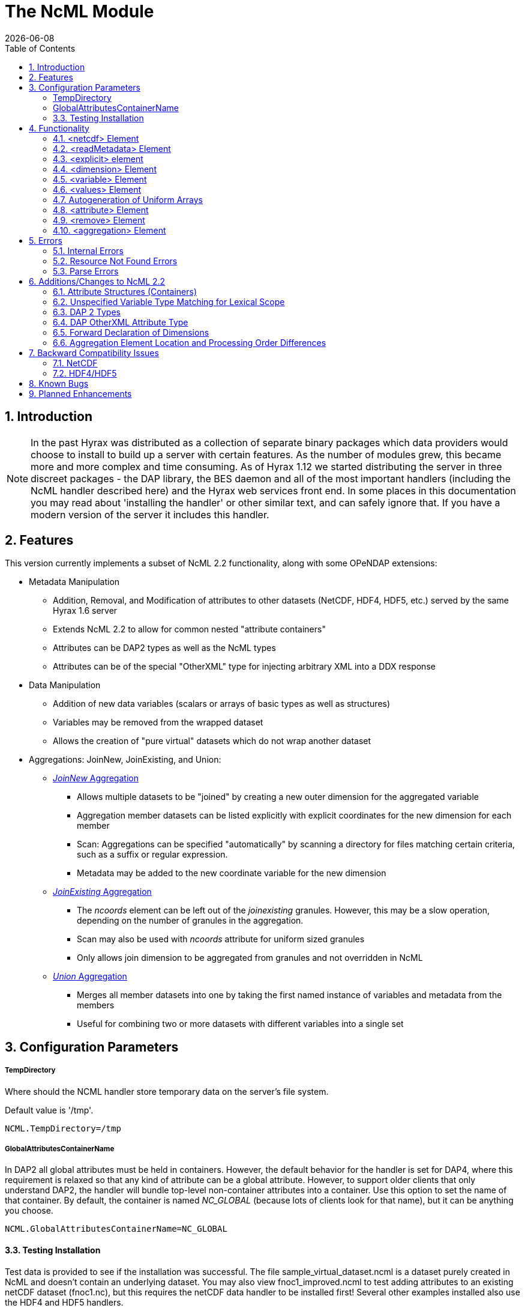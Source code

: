 = The NcML Module
:Leonard Porrello <lporrel@gmail.com>:
{docdate}
:numbered:
:toc:

== Introduction

NOTE: In the past Hyrax was distributed as a collection of separate
binary packages which data providers would choose to install to build up
a server with certain features. As the number of modules grew, this
became more and more complex and time consuming. As of Hyrax 1.12 we
started distributing the server in three discreet packages - the DAP
library, the BES daemon and all of the most important handlers
(including the NcML handler described here) and the Hyrax web services
front end. In some places in this documentation you may read about
'installing the handler' or other similar text, and can safely ignore
that. If you have a modern version of the server it includes this
handler.

== Features

This version currently implements a subset of NcML 2.2 functionality,
along with some OPeNDAP extensions:

* Metadata Manipulation
** Addition, Removal, and Modification of attributes to other datasets
(NetCDF, HDF4, HDF5, etc.) served by the same Hyrax 1.6 server
** Extends NcML 2.2 to allow for common nested "attribute containers"
** Attributes can be DAP2 types as well as the NcML types
** Attributes can be of the special "OtherXML" type for injecting
arbitrary XML into a DDX response
* Data Manipulation
** Addition of new data variables (scalars or arrays of basic types as
well as structures)
** Variables may be removed from the wrapped dataset
** Allows the creation of "pure virtual" datasets which do not wrap
another dataset
* Aggregations: JoinNew, JoinExisting, and Union:
** xref:join_new_aggregation[_JoinNew_ Aggregation]
*** Allows multiple datasets to be "joined" by creating a new outer
dimension for the aggregated variable
*** Aggregation member datasets can be listed explicitly with explicit
coordinates for the new dimension for each member
*** Scan: Aggregations can be specified "automatically" by scanning a
directory for files matching certain criteria, such as a suffix or
regular expression.
*** Metadata may be added to the new coordinate variable for the new
dimension
** xref:join_existing_aggregation[_JoinExisting_ Aggregation]
*** The _ncoords_ element can be left out of the _joinexisting_
granules. However, this may be a slow operation, depending on the number
of granules in the aggregation.
*** Scan may also be used with _ncoords_ attribute for uniform sized
granules
*** Only allows join dimension to be aggregated from granules and not
overridden in NcML
** xref:union_aggregation[_Union_ Aggregation]
*** Merges all member datasets into one by taking the first named
instance of variables and metadata from the members
*** Useful for combining two or more datasets with different variables
into a single set

== Configuration Parameters

===== TempDirectory

Where should the NCML handler store temporary data on the server's file
system.

Default value is '/tmp'.

-----------------------
NCML.TempDirectory=/tmp
-----------------------

===== GlobalAttributesContainerName

In DAP2 all global attributes must be held in containers. However, the
default behavior for the handler is set for DAP4, where this requirement
is relaxed so that any kind of attribute can be a global attribute.
However, to support older clients that only understand DAP2, the handler
will bundle top-level non-container attributes into a container. Use
this option to set the name of that container. By default, the container
is named _NC_GLOBAL_ (because lots of clients look for that name), but
it can be anything you choose.

--------------------------------------------
NCML.GlobalAttributesContainerName=NC_GLOBAL
--------------------------------------------

==== Testing Installation

Test data is provided to see if the installation was successful. The
file sample_virtual_dataset.ncml is a dataset purely created in NcML and
doesn't contain an underlying dataset. You may also view
fnoc1_improved.ncml to test adding attributes to an existing netCDF
dataset (fnoc1.nc), but this requires the netCDF data handler to be
installed first! Several other examples installed also use the HDF4 and
HDF5 handlers.

== Functionality

This version of the NcML Module implements a subset of NcML 2.2
functionality.

Our module can currently...

* Refer only to files being served locally (not remotely)
* Add, modify, and remove attribute metadata to a dataset
* Create a purely virtual dataset using just NcML and no underlying
dataset
* Create new scalar variables of any simple NcML type or simple DAP type
* Create new Structure variables (which can contain new child variables)
* Create new N-dimensional arrays of simple types (NcML or DAP)
* Remove existing variables from a wrapped dataset
* Rename existing variables in a wrapped dataset
* Name dimensions as a mnemonic for specifying Array shapes
* Perform union aggregations on multiple datasets, virtual or wrapped or
both
* Perform joinNew aggregations to merge a variable across multiple
datasets by creating a new outer dimension
* Specify aggregation member datasets by scanning directories for files
matching certain criteria

We describe each supported NcML element in detail below.

==== <netcdf> Element

The <netcdf> element is used to define a dataset, either a wrapped
dataset that is to be modified, a pure virtual dataset, or a member
dataset of an aggregation. The <netcdf> element is assumed to be the
topmost node, or as a child of an aggregation element.

===== Local vs. Remote Datasets

We assume that the location attribute (__netcdf@location__) refers to
the full path (with respect to the BES data root directory) of a
_*local*_ dataset (served by the same Hyrax server). The current version
of the module cannot be used to modify remote datasets.

If _netcdf@location_ is the empty string (or unspecified, as empty is
the default), the dataset is a pure virtual dataset, fully specified
within the NcML file itself. Attributes and variables may be fully
described and accessed with constraints just as normal datasets in this
manner. The installed sample datafile "sample_virtual_dataset.ncml" is
an example test case for this functionality.

===== Unsupported Attributes

The current version does not support the following attributes of
<netcdf>:

* enhance
* addRecords
* fmrcDefinition (will be supported when FMRC aggregation is added)

==== <readMetadata> Element

The <readMetadata/> element is the default, so is effectively not
needed.

==== <explicit> element

The <explicit/> element simply clears all attribute tables in the
referred to netcdf@location before applying the rest of the NcML
transformations to the metadata.

==== <dimension> Element

The <dimension> element has limited functionality in this release since
the DAP2 doesn't support dimensions as more than mnemonics at this time.
The limitations are:

* We only parse the _dimension@name_ and _dimension@length_ attributes.
* Dimensions can only be specified as a direct child of a <netcdf>
element prior to any reference to them

For example...

--------------------------------------------------------------
<netcdf> 
  <dimension name="station" length="2"/>
  <dimension name="samples" length="5"/>
  <!-- Some variable elements refer to the dimensions here -->
</netcdf>
--------------------------------------------------------------

The dimension element sets up a mapping from the _name_ to the unsigned
integer _length_ and can be used in a _variable@shape_ to specify a
length for an array dimension (see the section on <variable> below). The
dimension map is cleared when </netcdf> is encountered (though this
doesn't matter currently since we allow only one right now, but it will
matter for aggregation, potentially). We also do not support <group>,
which is the only other legal place in NcML 2.2 for a dimension element.

**Parse Errors**:

* If the name and length are not both specified.
* If the dimension name already exists in the current scope
* If the length is not an unsigned integer
* If any of the other attributes specified in NcML 2.2 are used. We do
not handle them, so we consider them errors now.

==== <variable> Element

The <variable> element is used to:

* Provide lexical scope for a contained <attribute> or <variable>
element
* Rename existing variables
* Add new scalar variables of simple types
* Add new Structure variables
* Add new N-dimensional Array's of simple types
* Specify the coordinate variable for the new dimension in a joinNew
aggregation

We describe each in turn in more detail.

*NB:* _When working with an existing variable (array or otherwise) it is
not required that the variable type be specified in it' NcML
declaration. All that is needed is the correct name (in lexical scope).
When specifying the type for an existing variable care must be taken to
ensure that the type specified in the NcML document matches the type of
the existing variable. In particular, variables that are arrays must be
called array, and not the type of the template primitive._

===== Specifying Lexical Scope with <variable type="">

Consider the following example:

--------------------------------------------------------------------------
  <variable name="u">
    <attribute name="Metadata" type="string">This is metadata!</attribute>
  </variable>
--------------------------------------------------------------------------

This code assumes that a variable named "u" exists (of any type since we
do not specify) and provides the lexical scope for the attribute
"Metadata" which will be added or modified within the attribute table
for the variable "u" (it's qualified name would be "u.Metadata").

===== Nested DAP Structure and Grid Scopes

Scoping variable elements may be nested if the containing variable is a
Structure (this includes the special case of Grid)

----------------------------------------------------------
 <variable name="DATA_GRANULE" type="Structure">
    <variable name="PlanetaryGrid" type="Structure">
      <variable name="percipitate">
    <attribute name="units" type="String" value="inches"/>
      </variable>
    </variable>
  </variable>
----------------------------------------------------------

This adds a "unit" attribute to the variable "percipitate" within the
nested Structure's ("DATA_GRANULE.PlanetaryGrid.percipitate" as fully
qualified name). Note that we *must* refer to the type explicitly as a
"Structure" so the parser knows to traverse the tree.

*Note* the variable might be of type Grid, but the type "Structure" must
be used in the NcML to traverse it.

===== Adding Multiple Attributes to the Same Variable

Once the variable's scope is set by the opening <variable> element, more
than one attribute can be specified within it. This will make the NcML
more readable and also will make the parsing more efficient since the
variable will only need to be looked up once.

For example...

----------------------------------------------------------
<variable name="Foo">
   <attribute name="Attr_1" type="string" value="Hello"/>
   <attribute name="Attr_2" type="string" value="World!"/>
</variable>
----------------------------------------------------------

...should be preferred over...

----------------------------------------------------------
<variable name="Foo">
   <attribute name="Attr_1" type="string" value="Hello"/>
</variable>

<variable name="Foo">
   <attribute name="Attr_2" type="string" value="World!"/>
</variable>
----------------------------------------------------------

...although they produce the same result. Any number of attributes can be
specified before the variable is closed.

===== Renaming Existing Variables

The attribute _variable@orgName_ is used to rename an existing variable.

For example...

--------------------------------------------
<variable name="NewName" orgName="OldName"/>
--------------------------------------------

...will rename an existing variable at the current scope named "OldName" to
"NewName". After this point in the NcML file (such as in constraints
specified for the DAP request), the variable is known by "NewName".

Note that the type is not required here --- the variable is assumed to
exist and its existing type is used. It is not possible to change the
type of an existing variable at this time!

**Parse Errors**:

* If a variable with _variable@orgName_ doesn't exist in the current
scope
* If the new name _variable@name_ is already taken in the current scope
* If a new variable is created but does not have exactly one values
element

===== Adding a New Scalar Variable

The <variable> element can be used to create a new scalar variable of a
simple type (i.e. an atomic NcML type such as "int" or "float", or any
DAP atomic type, such as "UInt32" or "URL") by specifying an empty
_variable@shape_ (which is the default), a simple type for
__variable@type__, and a contained <values> element with the one value
of correct type.

For example...

-----------------------------------------------------------------------
<variable name="TheAnswerToLifeTheUniverseAndEverything" type="double">
    <attribute name="SolvedBy" type="String" value="Deep Thought"/>
    <values>42.000</values>
  </variable>
-----------------------------------------------------------------------

...will create a new variable named
"TheAnswerToLifeTheUniverseAndEverything" at the current scope. It has
no shape so will be a scalar of type "double" and will have the value
42.0.

**Parse Errors**:

* It is a parse error to not specify a <values> element with exactly one
proper value of the variable type.
* It is a parse error to specify a malformed or out of bounds value for
the data type

===== Adding a New Structure Variable

A new Structure variable can be specified at the global scope or within
another Structure. It is illegal for an array to have type structure, so
the shape must be empty.

For example...

----------------------------------------------------------------------------------------------------------
<variable name="MyNewStructure" type="Structure">
    <attribute name="MetaData" type="String" value="This is metadata!"/>
    <variable name="ContainedScalar1" type="String"><values>I live in a new structure!</values></variable>
    <variable name="ContainedInt1" type="int"><values>42</values></variable>
  </variable>
----------------------------------------------------------------------------------------------------------

...specifies a new structure called "MyNewStructure" which contains two
scalar variable fields "ContainedScalar1" and "ContainedInt1".

Nested structures are allowed as well.

**Parse Error**:

* If another variable or attribute exists at the current scope with the
new name.
* If a <values> element is specified as a direct child of a new
Structure --- structures cannot contain values, only attributes and
other variables.

===== Adding a New N-dimensional Array

An N-dimensional array of a simple type may be created virtually as well
by specifying a non-empty __variable@shape__. The shape contains the
array dimensions in left-to-right order of slowest varying dimension
first. For example...

-------------------------------------------------------------------------------------------------------
 <variable name="FloatArray" type="float" shape="2 5">
      <!-- values specified in row major order (leftmost dimension in shape varies slowest) 
    Any whitespace is a valid separator by default, so we can use newlines to pretty print 2D matrices.
    -->
      <values>
    0.1 0.2 0.3 0.4 0.5
    1.1 1.1 1.3 1.4 1.5
      </values>
    </variable>
-------------------------------------------------------------------------------------------------------

...will specify a 2x5 dimension array of float values called "FloatArray".
The <values> element must contain 2x5=10 values in row major order
(slowest varying dimension first). Since whitespace is the default
separator, we use a newline to show the dimension boundary for the
values, which is easy to see for a 2D matrix such as this.

A dimension name may also be used to refer mnemonically to a length. The
DAP response will use this mnemonic in its output, but it is not
currently used for shared dimensions, only as a mnemonic. See the
section on the <dimension> element for more information. For example...

-----------------------------------------------------------------
<netcdf>
 <dimension name="station" length="2"/>
 <dimension name="sample" length="5"/>
 <variable name="FloatArray" type="float" shape="station sample">
      <values>
    0.1 0.2 0.3 0.4 0.5
    1.1 1.1 1.3 1.4 1.5
      </values>
    </variable>
-----------------------------------------------------------------

...will produce the same 2x5 array, but will incorporate the dimension
mnemonics into the response. For example, here's the DDS response:

--------------------------------------------------
Dataset {
     Float32 FloatArray[station = 2][samples = 5];
} sample_virtual_dataset.ncml;
--------------------------------------------------

Note that the <values> element respects the _values@separator_ attribute
if whitespace isn't correct. This is very useful for arrays of strings
with whitespace, for example...

-----------------------------------------------------------
<variable name="StringArray" type="string" shape="3">
  <values separator="*">String 1*String 2*String 3</values>
</variable>
-----------------------------------------------------------

...creates a length 3 array of string StringArray = \{"String 1", "String
2", "String 3"}.

**Parse Errors**:

* It is an error to specify the incorrect number of values
* It is an error if any value is malformed or out of range for the data
type.
* It is an error to specify a named dimension which does not exist in
the current <netcdf> scope.
* It is an error to specify an Array whose flattened size (product of
dimensions) is > 2^31-1.

===== Specifying the New Coordinate Variable for a joinNew Aggregation

In the special case of a joinNew aggregation, the new coordinate
variable may be specified with the <variable> element. The new
coordinate variable is _defined_ to have the same name as the new
dimension. This allows for several things:

* Explicit specification of the variable type and coordinates for the
new dimension
* Specification of the metadata for the new coordinate variable

In the first case, the author can specify explicitly the type of the new
coordinate variable and the actual values for each dataset. In this
case, the variable _must_ be specified _after_ the aggregation element
in the file so the new dimension's size (number of member datasets) may
be known and error checking performed. Metadata can also be added to the
variable here.

In the second case, the author may just specify the variable name, which
allows one to specify the metadata for a coordinate variable that is
automatically generated by the aggregation itself. This is the only
allowable case for a variable element to _not_ contain a values element!
Coordinate variables are generated automatically in two cases:

* The author has specified an explicit list of member datasets, with or
without explicit coordVal attributes.
* The author has used a <scan> element to specify the member datasets
via a directory scan

In this case, the <variable> element may come before or after the
<aggregation>.

*Parse Errors:*

* If an explicit variable is declared for the new coordinate variable:
** And it contains explicit values, the number of values must be equal
to the number of member datasets in the aggregation.
** It must be specifed _after_ the <aggregation> element

* If a numeric coordVal is used to specify the first member dataset's
coordinate, then _all_ datasets must contain a numerical coordinate.

* An error is thrown if the specified aggregation variable (variableAgg)
is not found in _all_ member datasets.

* An error is thrown if the specified aggregation variable is not of the
same type in _all_ member datasets. Coercion is _not_ performed!

* An error is thrown if the specified aggregation variables in all
member datasets do not have the same shape

* An error is thrown if an explicit coordinate variable is specified
with a shape that is _not_ the same as the new dimension name (and the
variable name itself).

==== <values> Element

The <values> element can only be used in the context of a *new* variable
of scalar or array type. We cannot change the values for existing
variables in this version of the handler. The characters content of a
<values> element is considered to be a separated list of value tokens
valid for the type of the variable of the parent element. The number of
specified tokens in the content _must_ equal the product of the
dimensions of the enclosing __variable@shape__, or be one value for a
scalar. It is an error to _not_ specify a <values> element for a
declared new variable as well.

===== Changing the Separator Tokens

The author may specify values@separator to change the default value
token separator from the default whitespace. This is very useful for
specifying arrays of strings with whitespace in them, or if data in CSV
form is being pasted in.

==== Autogeneration of Uniform Arrays

We also can parse _values@start_ and _values@increment_ INSTEAD OF
tokens in the content. This will "autogenerate" a uniform array of
values of the given product of dimensions length for the containing
variable. For example:

----------------------------------------------
<variable name="Evens" type="int" shape="100">
  <values start="0" increment="2"/>
</variable>
----------------------------------------------

will specify an array of the first 100 even numbers (including 0).

**Parse Errors**:

* If the incorrect number of tokens are specified for the containing
variable's shape
* If any value token cannot be parsed as a valid value for the
containing variable's type
* If content is specified in addition to start and increment
* If only one of start or increment is specified
* If the values element is placed anywhere except within a NEW variable.

==== <attribute> Element

As an overview, whenever the parser encounters an <attribute> with a
non-existing name (at the current scope), it creates a new one, whether
a container or atomic attribute (see below). If the attribute exists,
its value and/or type is modified to those specified in the <attribute>
element. If an attribute structure (container) exists, it is used to
define a nested lexical scope for child attributes.

Attributes may be scalar (one value) or one dimensional arrays. Arrays
are specified by using whitespace (default) to separate the different
values. The attribute@separator may also be set in order to specify a
different separator, such as CSV format or to specify a non-whitespace
separator so strings with whitespace are not tokenized. We will give
examples of creating array attributes below.

===== Adding New Attributes or Modifying an Existing Attribute

If a specified attribute with the attribute@name does not exist at the
current lexical scope, a new one is created with the given type and
value. For example, assume "new_metadata" doesn't exist at the current
parse scope. Then...

---------------------------------------------------------------------------
<attribute name="new_metadata" type="string" value="This is a new entry!"/>
---------------------------------------------------------------------------

...will create the attribute at that scope. Note that value can be
specified in the content of the element as well. This is identical to
the above:

-----------------------------------------------------------------------------
<attribute name="new_metadata" type="string">This is a new entry!</attribute>
-----------------------------------------------------------------------------

If the attribute@name already exists at the scope, it is modified to
contain the specified type and value.

===== Arrays

As in NcML, for numerical types an array can be specified by separating
the tokens by whitespace (default) or be specifying the token separator
with attribute@separator. For example...

------------------------------------------------------
<attribute name="myArray" type="int">1 2 3</attribute>
------------------------------------------------------

...and...

--------------------------------------------------------------------
<attribute name="myArray" type="int" separator=",">1,2,3</attribute>
--------------------------------------------------------------------

...both specify the same array of three integers named "myArray".

TODO Add more information on splitting with a separator!

===== Structures (Containers)

We use attribute@type="Structure" to define a new (or existing)
attribute container. So if we wanted to add a new attribute structure,
we'd use something like this:

----------------------------------------------------------------
  <attribute name="MySamples" type="Structure">
    <attribute name="Location" type="string" value="Station 1"/>
    <attribute name="Samples" type="int">1 4 6</attribute>
  </attribute>
----------------------------------------------------------------

Assuming "MySamples" doesn't already exist, an attribute container will
be created at the current scope and the "Location" and "Samples"
attributes will be added to it.

Note that we can create nested attribute structures to arbitrary depth
this way as well.

If the attribute container with the given name already exists at the
current scope, then the attribute@type="Structure" form is used to
define the lexical scope for the container. In other words, child
<attribute> elements will be processed within the scope of the
container. For example, in the above example, if "MySamples" already
exists, then the "Location" and "Samples" will be processed within the
existing container (they may or may not already exist as well).

===== Renaming an Existing Attribute or Attribute Container

We also support the attribute@orgName attribute for renaming attributes.

For example...

-----------------------------------------------------------
<attribute name="NewName" orgName="OldName" type="string"/>
-----------------------------------------------------------

will rename an existing attribute "OldName" to "NewName" while leaving
its value alone. If attribute@value is also specified, then the
attribute is renamed _and_ has its value modified.

This works for renaming attribute containers as well:

----------------------------------------------------------------------------
<attribute name="MyNewContainer" orgName="MyOldContainer" type="Structure"/>
----------------------------------------------------------------------------

...will rename an existing "MyOldContainer" to "MyNewContainer". Note that
any children of this container will remain in it.

===== DAP _OtherXML_ Extension

The module now allows specification of attributes of the new DAP type
"OtherXML". This allows the NCML file author to inject arbitrary
well-formed XML into an attribute for clients that want XML metadata
rather than just string or url. Internally, the attribute is still a
string (and in a DAP DAS response will be quoted inside one string).
However, since it is XML, the NCMLParser still parses it and checks it
for well-formedness (but NOT against schemas). This extension allows the
NCMLParser to parse the arbitrary XML within the given attribute without
causing errors, since it can be any XML.

The injected XML is most useful in the DDX response, where it shows up
directly in the response as XML. XSLT and other clients can then parse
it.

===== Errors

* The XML *must* be in the content of the <attribute type="OtherXML">
element. It is a parser error for _attribute@value_ to be set if
_attribute@type_ is "OtherXML".
* The XML must also be well-formed since it is parsed. A parse error
will be thrown if the OtherXML is malformed.

===== Example

Here's an example of the use of this special case:

--------------------------------------------------------------------------------------------------------------------------------------
<netcdf xmlns="http://www.unidata.ucar.edu/namespaces/netcdf/ncml-2.2" location="/coverage/200803061600_HFRadar_USEGC_6km_rtv_SIO.nc">

    <attribute name="someName" type="OtherXML">
        <Domain xmlns="http://www.opengis.net/wcs/1.1" 
                xmlns:ows="http://www.opengis.net/ows/1.1"
                xmlns:gml="http://www.opengis.net/gml/3.2"
                >
            <SpatialDomain>
                <ows:BoundingBox crs="urn:ogc:def:crs:EPSG::4326">
                    <ows:LowerCorner>-97.8839 21.736</ows:LowerCorner>
                    <ows:UpperCorner>-57.2312 46.4944</ows:UpperCorner>
                </ows:BoundingBox>
            </SpatialDomain>
            <TemporalDomain>
                <gml:timePosition>2008-03-27T16:00:00.000Z</gml:timePosition>
            </TemporalDomain>
        </Domain>
        <SupportedCRS xmlns="http://www.opengis.net/wcs/1.1">urn:ogc:def:crs:EPSG::4326</SupportedCRS>
        <SupportedFormat xmlns="http://www.opengis.net/wcs/1.1">netcdf-cf1.0</SupportedFormat>
        <SupportedFormat xmlns="http://www.opengis.net/wcs/1.1">dap2.0</SupportedFormat>
    </attribute>

</netcdf>
--------------------------------------------------------------------------------------------------------------------------------------

*TODO* Put the DDX response for the above in here!

===== Namespace Closure

Furthermore, the parser will make the chunk of OtherXML "namespace
closed". This means any namespaces specified in parent NCML elements of
the OtherXML tree will be "brought down" and added to the _root_
OtherXML elements so that the subtree may be pulled out and added to the
DDX and still have its namespaces. The algorithm doesn't just bring used
prefixes, but brings _all_ of the lexically scoped closest namespaces in
all ancestors. In other words, it adds unique namespaces (as determined
by prefix) in order from the root of the OtherXML tree as it traverses
to the root of the NCML document.

Namespace closure is a syntactic sugar that simplifies the author's task
since they can specify the namespaces just once at the top of the NCML
file and expect that when the subtree of XML is added to the DDX that
these namespaces will come along with that subtree of XML. Otherwise
they have to explicitly add the namespaces to each attributes.

*TODO* Add an example!

==== <remove> Element

The <remove> element can remove attributes and variables. For example...

-----------------------------------------------
  <attribute name="NC_GLOBAL" type="Structure">
    <remove name="base_time" type="attribute"/>
  </attribute>
-----------------------------------------------

...will remove the attribute named "base_time" in the attribute structure
named "NC_GLOBAL".

Note that this works for attribute containers as well. We could
recursively remove the _entire_ attribute container (i.e. it and all its
children) with:

--------------------------------------------
 <remove name="NC_GLOBAL" type="attribute"/>
--------------------------------------------

It also can be used to remove variables from existing datasets:

-------------------------------------------------------
  <remove name="SomeExistingVariable" type="variable"/>
-------------------------------------------------------

This also recurses on variables of type Structure --- the entire
structure including all of its children are removed from the dataset's
response.

**Parse Errors**:

* It is a parse error if the given attribute or variable doesn't exist
in the current scope

=== <aggregation> Element

NOTE: The syntax used by Hyrax is slightly different from the
THREDDS Data Server (TDS). In particular, we do not process the
<aggregation> element prior to other elements in the dataset, so in some
cases the relative ordering of the <aggregation> and references to
variables within the aggregation matters.

Aggregation involves combining multiple datasets (<netcdf>) into a
virtual "single" dataset in various ways. For a tutorial on aggregation
in NcML 2.2, the reader is referred to the Unidata page:
http://www.unidata.ucar.edu/software/netcdf/ncml/v2.2/Aggregation.html

NcML 2.2 supports multiple types of aggregation: union, joinNew,
joinExisting, and fmrc (forecast model run collection).

The current version of the NcML module supports two of these
aggregations:

* Union
link:../aggregation/NCML_Module_Aggregation_Union.adoc[NCML_Module_Aggregation_Union]
* JoinNew
link:../aggregation/NCML_Module_Aggregation_JoinNew.adoc[NCML_Module_Aggregation_JoinNew]

A _union_ aggregation specifies that the first instance of a variable or
attribute (by name) that is found in the ordered list of datasets will
be the one in the output aggregation. This is useful for combining two
dataset files, each which may contain a single variable, into a
composite dataset with both variables.

A _JoinNew_ aggregation joins a variable which exists in multiple datasets
(usually samples of a datum over time) into a new variable containing
the data from _all_ member datasets by creating a new outer dimension.
The __i__th component in the new outer dimension is the variable's data
from the __i__th member dataset. It also adds a new coordinate variable
of whose name is the new dimension's name and whose shape (length) is
the new dimension as well. This new coordinate variable may be
explicitly given by the author or may be autogenerated in one of several
ways.

==== <scan> Element

The scan element can be used within an aggregation context to allow a
directory to be searched in various ways in order to specify the members
of an aggregation. This allows a static NcML file to refer to an
aggregation which may change over time, such as where a new data file is
generated each day.

**link:../aggregation/NCML_Module_Aggregation_JoinNew.adoc[We describe usage of
the <scan> element in detail in the joinNew aggregation tutorial
here.]**.

== Errors

There are three types of error messages that may be returned:

* Internal Error
* Resource Not Found Error
* Parse Error

=== Internal Errors

*Internal errors* should be reported to support@opendap.org as they are
likely bugs.

=== Resource Not Found Errors

If the netcdf@location specifies a non-existent local dataset (one that
is not being served by the same Hyrax server), it will specify the
resource was not found. This may also be returned if a handler for the
specified dataset is not currently loaded in the BES. Users should test
that the dataset to be wrapped already exists and can be viewed on the
running server before writing NcML to add metadata. It's also an error
to refer to remote datasets (at this time).

=== Parse Errors

*Parse errors* are user errors in the NcML file. These could be
malformed XML, malformed NcML, unimplemented features of NcML, or could
be errors in referring to the wrapped dataset.

The error message should specify the error condition as well as the
"current scope" as a fully qualified DAP name within the loaded dataset.
This should be enough information to correct the parse error as new NcML
files are created.

The parser will generate parse errors in various situations where it
expects to find certain structure in the underlying dataset. Some
examples:

* A variable of the given name was not found at the current scope
* attribute@orgName was specified, but the attribute cannot be found at
current scope.
* attribute@orgName was specified, but the new name is already used at
current scope.
* remove specified a non-existing attribute name

////
=== Grid Metadata Tutorial

Please see the page
link:../aggregation/Grid_Metadata_Tutorial.adoc[Grid_Metadata_Tutorial] for an
example of adding metadata to the various parts of a DAP Grid variable.

=== Aggregation Tutorials

The NcML module may also be used to aggregate multiple datasets into one
virtual dataset.

We currently support three of the NcML aggregations:

* union
* joinNew
* joinExisiting

Please see the individual pages for each aggregation type for tutorials
on their respective application and use..

==== link:../aggregation/NCML_Module_Aggregation_Union.adoc[Union]
Union Aggregation -
Combine multiple datasets into one by merging variables together,
selecting the first of each unique name.

==== link:../aggregation/NCML_Module_Aggregation_JoinNew.adoc[JoinNew]

JoinNew Aggregation -
Combine variables across multiple datasets by creating a new outer
dimension and coordinate variable for each of the sample datasets.

==== link:../aggregation/NCML_Module_Aggregation_JoinExisting.adoc[JoinExisting]

JoinExisting
Aggregation - Combine variables with a common named outer dimension
along that dimension by concatenating data for that dimension
////

== Additions/Changes to NcML 2.2

This section will keep track of changes to the NcML 2.2 schema.
Eventually these will be rolled into a new schema.

=== Attribute Structures (Containers)

This module also adds functionality beyond the current NcML 2.2 schema
--- it can handle nested <attribute> elements in order to make attribute
structures. This is done by using the <attribute type="Structure"> form,
for example:

----------------------------------------------------------------
  <attribute name="MySamples" type="Structure">
    <attribute name="Location" type="string" value="Station 1"/>
    <attribute name="Samples" type="int">1 4 6</attribute>
  </attribute>
----------------------------------------------------------------

"MyContainer" describes an attribute structure with two attribute
fields, a string "Location" and an array of int's called "Samples". Note
that an attribute structure of this form can only contain other
<attribute> elements and NOT a value.

If the container does not already exist, it will be created at the scope
it is declared, which could be:

* Global (top of dataset)
* Within a variable's attribute table
* Within another attribute container

If an attribute container of the given name already exists at the
lexical scope, it is traversed in order to define the scope for the
nested (children) attributes it contains.

=== Unspecified Variable Type Matching for Lexical Scope

We also allow the type attribute of a variable element (variable@type)
to be the empty string (or unspecified) when using existing variables to
define the lexical scope of an <attribute> transformation. In the
schema, variable@type is (normally) required.

=== DAP 2 Types

Additionally, we allow DAP2 atomic types (such as UInt32, URL) in
addition to the NcML types. The NcML types are mapped onto the closest
DAP2 type internally.

=== DAP OtherXML Attribute Type

We also allow attributes to be of the new DAP type "OtherXML" for
injecting arbitrary XML into an attribute as content rather than trying
to form a string. This allows the parser to check well-formedness.

=== Forward Declaration of Dimensions

Since we use a SAX parser for efficiency, we require the <dimension>
elements to come _before_ their use in a __variable@shape__. One way to
change the schema to allow this is to force the dimension elements to be
specified in a sequence after explicit and metadata choice and before
all other elements.

=== Aggregation Element Location and Processing Order Differences

NcML specifies that if a dataset (<netcdf> element) specifies an
aggregation element, the aggregation element is always processed first,
regardless of its ordering within the <netcdf> element. Our parser,
since it is SAX and not DOM, modifies this behavior in that order
matters in some cases:

* Metadata (<attribute>) elements specified _prior_ to an aggregation
"shadow" the aggregation versions. This is be useful for "overriding" an
attribute or variable in a union aggregation, where the first found will
take precedence.
* JoinNew: If the new coordinate variable's data is to be set explicitly
by specifying the new dimension's shape (either with explicit data or
the autogenerated data using values@start and values@increment
attributes), the <variable> _must_ come after the aggregation since the
size of the dimension is unknown until the aggregation element is
processed.

== Backward Compatibility Issues

Due to the way shared dimensions were implemented in the NetCDF, HDF4,
and HDF5 handlers, the DAS responses did not follow the DAP2
specification. The NcML module, on the other hand, generates DAP2
compliant DAS for these datasets, which means that wrapping some
datasets in NcML will generate a DAS with a different structure. This is
important for the NcML author since it changes the names of attributes
and variables. In order for the module to find the correct scope for
adding metadata, for example, the DAP2 DAS must be used.

In general, what this means is that an empty "passthrough" NcML file
should be the starting point for authoring an NcML file. This file would
just specify a dataset and nothing else:

-------------------------------------------
<netcdf location="/data/ncml/myNetcdf.nc"/>
-------------------------------------------

The author would then request the DAS response for the NCML file and use
that as the starting point for modifications to the original dataset.

More explicit examples are given below.

=== NetCDF

The NetCDF handler represents some NC datasets as a DAP 2 Grid, but the
returned DAS is not consistent with the DAP 2 spec for the attribute
hierarchy for such a Grid. The map vector attributes are placed as
siblings of the grid attributes rather than within the grid lexical
scope. For example, here's the NetCDF Handler DDS for a given file:

----------------------------------------------------
Dataset {
    Grid {
      Array:
        Int16 cldc[time = 456][lat = 21][lon = 360];
      Maps:
        Float64 time[time = 456];
        Float32 lat[lat = 21];
        Float32 lon[lon = 360];
    } cldc;
} cldc.mean.nc;
----------------------------------------------------

...showing the Grid. Here's the DAS the NetCDF handler generates...

--------------------------------------------------------------------
Attributes {
    lat {
        String long_name "Latitude";
        String units "degrees_north";
        Float32 actual_range 10.00000000, -10.00000000;
    }
    lon {
        String long_name "Longitude";
        String units "degrees_east";
        Float32 actual_range 0.5000000000, 359.5000000;
    }
    time {
        String units "days since 1-1-1 00:00:0.0";
        String long_name "Time";
        String delta_t "0000-01-00 00:00:00";
        String avg_period "0000-01-00 00:00:00";
        Float64 actual_range 715511.00000000000, 729360.00000000000;
    }
    cldc {
        Float32 valid_range 0.000000000, 8.000000000;
        Float32 actual_range 0.000000000, 8.000000000;
        String units "okta";
        Int16 precision 1;
        Int16 missing_value 32766;
        Int16 _FillValue 32766;
        String long_name "Cloudiness Monthly Mean at Surface";
        String dataset "COADS 1-degree Equatorial Enhanced\\012AI";
        String var_desc "Cloudiness\\012C";
        String level_desc "Surface\\0120";
        String statistic "Mean\\012M";
        String parent_stat "Individual Obs\\012I";
        Float32 add_offset 3276.500000;
        Float32 scale_factor 0.1000000015;
    }
    NC_GLOBAL {
        String title "COADS 1-degree Equatorial Enhanced";
        String history "";
        String Conventions "COARDS";
    }
    DODS_EXTRA {
        String Unlimited_Dimension "time";
    }
}
--------------------------------------------------------------------

Note the map vector attributes are in the "dataset" scope.

Here's the DAS that the NcML Module produces from the correctly formed
DDX:

------------------------------------------------------------------------
Attributes {
    NC_GLOBAL {
        String title "COADS 1-degree Equatorial Enhanced";
        String history "";
        String Conventions "COARDS";
    }
    DODS_EXTRA {
        String Unlimited_Dimension "time";
    }
    cldc {
        Float32 valid_range 0.000000000, 8.000000000;
        Float32 actual_range 0.000000000, 8.000000000;
        String units "okta";
        Int16 precision 1;
        Int16 missing_value 32766;
        Int16 _FillValue 32766;
        String long_name "Cloudiness Monthly Mean at Surface";
        String dataset "COADS 1-degree Equatorial Enhanced\\012AI";
        String var_desc "Cloudiness\\012C";
        String level_desc "Surface\\0120";
        String statistic "Mean\\012M";
        String parent_stat "Individual Obs\\012I";
        Float32 add_offset 3276.500000;
        Float32 scale_factor 0.1000000015;
        cldc {
        }
        time {
            String units "days since 1-1-1 00:00:0.0";
            String long_name "Time";
            String delta_t "0000-01-00 00:00:00";
            String avg_period "0000-01-00 00:00:00";
            Float64 actual_range 715511.00000000000, 729360.00000000000;
        }
        lat {
            String long_name "Latitude";
            String units "degrees_north";
            Float32 actual_range 10.00000000, -10.00000000;
        }
        lon {
            String long_name "Longitude";
            String units "degrees_east";
            Float32 actual_range 0.5000000000, 359.5000000;
        }
    }
}
------------------------------------------------------------------------

Here the Grid Structure "cldc" and its contained data array (of the same
name "cldc") and map vectors have their own attribute containers as DAP
2 specifies.

What this means for the author of an NcML file adding metadata to a
NetCDF dataset that returns a Grid is that they should generate a
"passthrough" file and get the DAS and then specify modifications based
on that structure.

Here's an example passthrough:

----------------------------------------------------------------------------------
<netcdf location="data/ncml/agg/cldc.mean.nc" title="This file results in a Grid">
</netcdf>
----------------------------------------------------------------------------------

For example, to add an attribute to the map vector "lat" in the above,
we'd need the following NcML:

--------------------------------------------------------------------------------------------------------------------
<netcdf location="data/ncml/agg/cldc.mean.nc" title="This file results in a Grid">
  <!-- Traverse into the Grid as a Structure -->
  <variable name="cldc" type="Structure">
    <!-- Traverse into the "lat" map vector (Array) -->
    <variable name="lat"> 
      <attribute name="Description" type="string">I am a new attribute in the Grid map vector named lat!</attribute>
    </variable>
    <variable name="lon"> 
      <attribute name="Description" type="string">I am a new attribute in the Grid map vector named lon!</attribute>
    </variable>
  </variable>
</netcdf>
--------------------------------------------------------------------------------------------------------------------

This clearly shows that the structure of the Grid must be used in the
NcML: the attribute being added is technically "cldc.lat.Description" in
a fully qualified name. The parser would return an error if it was
attempted as "lat.Description" as the NetCDF DAS for the original file
would have led one to believe.

=== HDF4/HDF5

Similarly to the NetCDF case, the Hyrax HDF4 Module produces DAS
responses that do not respect the DAP2 specification. If an NcML file is
used to "wrap" an HDF4 dataset, the correct DAP2 DAS response will be
generated, however.

This is important for those writing NcML for HDF4 data since the lexical
scope for attributes relies on the correct DAS form --- to handle this,
the user should start with a "passthrough" NcML file (see the above
NetCDF example) and use the DAS from that as the starting point for
knowing the structure the NcML handler expects to see in the NcML file.
Alternatively, the DDX has the proper attribute structure as well (the
DAS is generated from it).

== Known Bugs

There are no known bugs currently.

== Planned Enhancements

Planned enhancements for future versions of the module include...

* New NcML Aggregations
** Forecast Model Run Collection (FMRC)
*** Special case of JoinNew for forecast data with two time variables
*** See:
http://www.unidata.ucar.edu/software/netcdf/ncml/v2.2/FmrcAggregation.html
////
=== Copyright

This software is copyrighted under the GNU Lesser GPL. Please see the
files COPYING and COPYRIGHT that came with this distribution.
////
